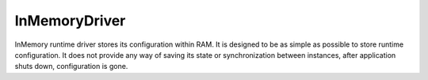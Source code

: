 ==============
InMemoryDriver
==============

InMemory runtime driver stores its configuration within RAM. 
It is designed to be as simple as possible to store runtime configuration. 
It does not provide any way of saving its state or synchronization between instances, after application shuts down, configuration is gone.


